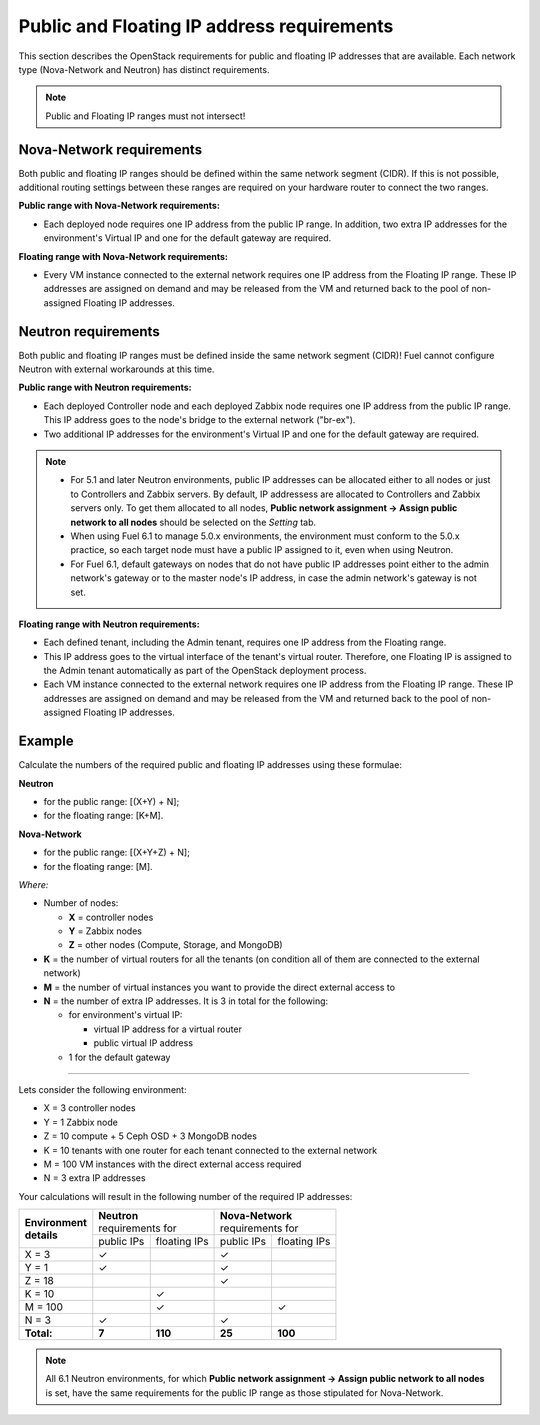 
.. _public-floating-ips-arch:

Public and Floating IP address requirements
-------------------------------------------

This section describes the OpenStack requirements
for public and floating IP addresses that are available.
Each network type (Nova-Network and Neutron)
has distinct requirements.

.. note:: Public and Floating IP ranges must not intersect!

Nova-Network requirements
~~~~~~~~~~~~~~~~~~~~~~~~~

Both public and floating IP ranges
should be defined within the same network segment (CIDR).
If this is not possible,
additional routing settings between these ranges
are required on your hardware router to connect the two ranges.

**Public range with Nova-Network requirements:**

* Each deployed node requires one IP address from the public IP range.
  In addition, two extra IP addresses for the environment's Virtual IP
  and one for the default gateway are required.

**Floating range with Nova-Network requirements:**

* Every VM instance connected to the external network
  requires one IP address from the Floating IP range.
  These IP addresses are assigned on demand
  and may be released from the VM
  and returned back to the pool of non-assigned Floating IP addresses.

Neutron requirements
~~~~~~~~~~~~~~~~~~~~

Both public and floating IP ranges
must be defined inside the same network segment (CIDR)!
Fuel cannot configure Neutron with external workarounds at this time.


**Public range with Neutron requirements:**

* Each deployed Controller node and each deployed Zabbix node
  requires one IP address from the public IP range. This IP address
  goes to the node's bridge to the external network ("br-ex").

* Two additional IP addresses for the environment's Virtual IP and one for the
  default gateway are required.

.. note::

  * For 5.1 and later Neutron environments, public IP addresses can be
    allocated either to all nodes or just to Controllers and Zabbix
    servers. By default, IP addressess are allocated to Controllers
    and Zabbix servers only. To get them allocated to all nodes,
    **Public network assignment -> Assign public network to all
    nodes** should be selected on the `Setting` tab.

  * When using Fuel 6.1 to manage 5.0.x environments,
    the environment must conform to the 5.0.x practice,
    so each target node must have a public IP assigned to it,
    even when using Neutron.

  * For Fuel 6.1, default gateways on nodes that do not have public IP
    addresses point either to the admin network's gateway or to the
    master node's IP address, in case the admin network's gateway
    is not set.

**Floating range with Neutron requirements:**

* Each defined tenant, including the Admin tenant,
  requires one IP address from the Floating range.

* This IP address goes to the virtual interface of the tenant's virtual router.
  Therefore, one Floating IP is assigned to the Admin tenant automatically
  as part of the OpenStack deployment process.

* Each VM instance connected to the external network
  requires one IP address from the Floating IP range.
  These IP addresses are assigned on demand
  and may be released from the VM
  and returned back to the pool of non-assigned Floating IP addresses.

Example
~~~~~~~

Calculate the numbers of the required public and floating IP addresses using
these formulae:

**Neutron**

* for the public range: [(X+Y) + N];
* for the floating range: [K+M].


**Nova-Network**

* for the public range: [(X+Y+Z) + N];
* for the floating range: [M].

`Where:`

* Number of nodes:

  * **X** = controller nodes
  * **Y** = Zabbix nodes
  * **Z** = other nodes (Compute, Storage, and MongoDB)

* **K** = the number of virtual routers for all the tenants
  (on condition all of them are connected to the external network)

* **M** = the number of virtual instances you want to provide the direct external
  access to

* **N** = the number of extra IP addresses. It is 3 in total for the following:

  * for environment's virtual IP:

    * virtual IP address for a virtual router
    * public virtual IP address

  * 1 for the default gateway

-----

Lets consider the following environment:

* X = 3 controller nodes
* Y = 1 Zabbix node
* Z = 10 compute + 5 Ceph OSD + 3 MongoDB nodes
* K = 10 tenants with one router for each tenant connected
  to the external network
* M = 100 VM instances with the direct external access required
* N = 3 extra IP addresses

Your calculations will result in the following number of the required IP
addresses:

+---------------------+---------------------------+---------------------------+
| | **Environment**   | | **Neutron**             | | **Nova-Network**        |
| | **details**       | | requirements for        | | requirements for        |
|                     +------------+--------------+------------+--------------+
|                     | public IPs | floating IPs | public IPs | floating IPs |
+---------------------+------------+--------------+------------+--------------+
| X = 3               | ✓          |              | ✓          |              |
+---------------------+------------+--------------+------------+--------------+
| Y = 1               | ✓          |              | ✓          |              |
+---------------------+------------+--------------+------------+--------------+
| Z = 18              |            |              | ✓          |              |
+---------------------+------------+--------------+------------+--------------+
| K = 10              |            | ✓            |            |              |
+---------------------+------------+--------------+------------+--------------+
| M = 100             |            | ✓            |            | ✓            |
+---------------------+------------+--------------+------------+--------------+
| N = 3               | ✓          |              | ✓          |              |
+---------------------+------------+--------------+------------+--------------+
| **Total:**          | **7**      | **110**      | **25**     | **100**      |
+---------------------+------------+--------------+------------+--------------+

.. note::

   All 6.1 Neutron environments, for which **Public network assignment ->
   Assign public network to all nodes** is set, have the same requirements
   for the public IP range as those stipulated for Nova-Network.

